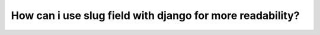 How can i use slug field with django for more readability?
+++++++++++++++++++++++++++++++++++++++++++++++++++++++++++++